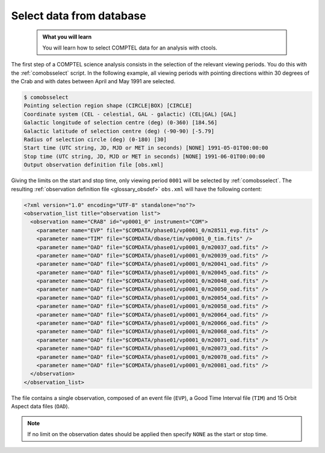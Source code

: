 .. _comptel_selection:

Select data from database
-------------------------

  .. admonition:: What you will learn

     You will learn how to select COMPTEL data for an analysis with ctools.


The first step of a COMPTEL science analysis consists in the selection
of the relevant viewing periods. You do this with the :ref:`comobsselect`
script. In the following example, all viewing periods with pointing directions
within 30 degrees of the Crab and with dates between April and May 1991
are selected.

.. code-block:: bash

   $ comobsselect
   Pointing selection region shape (CIRCLE|BOX) [CIRCLE]
   Coordinate system (CEL - celestial, GAL - galactic) (CEL|GAL) [GAL]
   Galactic longitude of selection centre (deg) (0-360) [184.56]
   Galactic latitude of selection centre (deg) (-90-90) [-5.79]
   Radius of selection circle (deg) (0-180) [30]
   Start time (UTC string, JD, MJD or MET in seconds) [NONE] 1991-05-01T00:00:00
   Stop time (UTC string, JD, MJD or MET in seconds) [NONE] 1991-06-01T00:00:00
   Output observation definition file [obs.xml]

Giving the limits on the start and stop time, only viewing period ``0001``
will be selected by :ref:`comobsselect`. The resulting
:ref:`observation definition file <glossary_obsdef>`
``obs.xml`` will have the following content:

.. code-block:: bash

   <?xml version="1.0" encoding="UTF-8" standalone="no"?>
   <observation_list title="observation list">
     <observation name="CRAB" id="vp0001_0" instrument="COM">
       <parameter name="EVP" file="$COMDATA/phase01/vp0001_0/m28511_evp.fits" />
       <parameter name="TIM" file="$COMDATA/dbase/tim/vp0001_0_tim.fits" />
       <parameter name="OAD" file="$COMDATA/phase01/vp0001_0/m20037_oad.fits" />
       <parameter name="OAD" file="$COMDATA/phase01/vp0001_0/m20039_oad.fits" />
       <parameter name="OAD" file="$COMDATA/phase01/vp0001_0/m20041_oad.fits" />
       <parameter name="OAD" file="$COMDATA/phase01/vp0001_0/m20045_oad.fits" />
       <parameter name="OAD" file="$COMDATA/phase01/vp0001_0/m20048_oad.fits" />
       <parameter name="OAD" file="$COMDATA/phase01/vp0001_0/m20050_oad.fits" />
       <parameter name="OAD" file="$COMDATA/phase01/vp0001_0/m20054_oad.fits" />
       <parameter name="OAD" file="$COMDATA/phase01/vp0001_0/m20058_oad.fits" />
       <parameter name="OAD" file="$COMDATA/phase01/vp0001_0/m20064_oad.fits" />
       <parameter name="OAD" file="$COMDATA/phase01/vp0001_0/m20066_oad.fits" />
       <parameter name="OAD" file="$COMDATA/phase01/vp0001_0/m20068_oad.fits" />
       <parameter name="OAD" file="$COMDATA/phase01/vp0001_0/m20071_oad.fits" />
       <parameter name="OAD" file="$COMDATA/phase01/vp0001_0/m20073_oad.fits" />
       <parameter name="OAD" file="$COMDATA/phase01/vp0001_0/m20078_oad.fits" />
       <parameter name="OAD" file="$COMDATA/phase01/vp0001_0/m20081_oad.fits" />
     </observation>
   </observation_list>

The file contains a single observation, composed of an event file (``EVP``),
a Good Time Interval file (``TIM``) and 15 Orbit Aspect data files (``OAD``).

.. note::

   If no limit on the observation dates should be applied then specify ``NONE``
   as the start or stop time.
